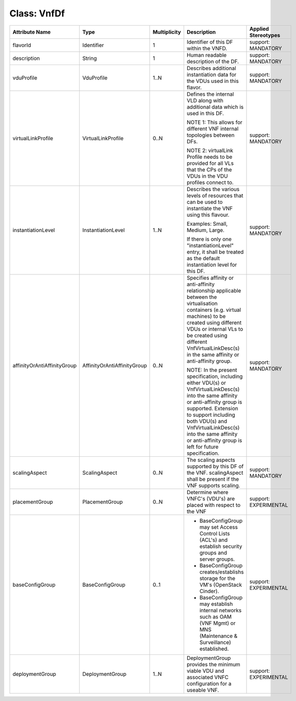 .. Copyright 2018 (China Mobile)
.. This file is licensed under the CREATIVE COMMONS ATTRIBUTION 4.0 INTERNATIONAL LICENSE
.. Full license text at https://creativecommons.org/licenses/by/4.0/legalcode

Class: VnfDf
============

+----------------------------+-----------------------------+------------------+-----------------------+--------------------------+
| **Attribute Name**         | **Type**                    | **Multiplicity** | **Description**       | **Applied Stereotypes**  |
+============================+=============================+==================+=======================+==========================+
| flavorId                   | Identifier                  | 1                | Identifier            | support:                 |
|                            |                             |                  | of this DF            | MANDATORY                |
|                            |                             |                  | within the            |                          |
|                            |                             |                  | VNFD.                 |                          |
+----------------------------+-----------------------------+------------------+-----------------------+--------------------------+
| description                | String                      | 1                | Human                 | support:                 |
|                            |                             |                  | readable              | MANDATORY                |
|                            |                             |                  | description           |                          |
|                            |                             |                  | of the DF.            |                          |
+----------------------------+-----------------------------+------------------+-----------------------+--------------------------+
| vduProfile                 | VduProfile                  | 1..N             | Describes             | support:                 |
|                            |                             |                  | additional            | MANDATORY                |
|                            |                             |                  | instantiation         |                          |
|                            |                             |                  | data for              |                          |
|                            |                             |                  | the VDUs              |                          |
|                            |                             |                  | used in               |                          |
|                            |                             |                  | this                  |                          |
|                            |                             |                  | flavor.               |                          |
+----------------------------+-----------------------------+------------------+-----------------------+--------------------------+
| virtualLinkProfile         | VirtualLinkProfile          | 0..N             | Defines the           | support:                 |
|                            |                             |                  | internal              | MANDATORY                |
|                            |                             |                  | VLD along             |                          |
|                            |                             |                  | with                  |                          |
|                            |                             |                  | additional            |                          |
|                            |                             |                  | data which            |                          |
|                            |                             |                  | is used in            |                          |
|                            |                             |                  | this DF.              |                          |
|                            |                             |                  |                       |                          |
|                            |                             |                  | NOTE 1:               |                          |
|                            |                             |                  | This allows           |                          |
|                            |                             |                  | for                   |                          |
|                            |                             |                  | different             |                          |
|                            |                             |                  | VNF                   |                          |
|                            |                             |                  | internal              |                          |
|                            |                             |                  | topologies            |                          |
|                            |                             |                  | between               |                          |
|                            |                             |                  | DFs.                  |                          |
|                            |                             |                  |                       |                          |
|                            |                             |                  | NOTE 2:               |                          |
|                            |                             |                  | virtualLink           |                          |
|                            |                             |                  | Profile               |                          |
|                            |                             |                  | needs to be           |                          |
|                            |                             |                  | provided              |                          |
|                            |                             |                  | for all VLs           |                          |
|                            |                             |                  | that the              |                          |
|                            |                             |                  | CPs of the            |                          |
|                            |                             |                  | VDUs in the           |                          |
|                            |                             |                  | VDU                   |                          |
|                            |                             |                  | profiles              |                          |
|                            |                             |                  | connect to.           |                          |
+----------------------------+-----------------------------+------------------+-----------------------+--------------------------+
| instantiationLevel         | InstantiationLevel          | 1..N             | Describes             | support:                 |
|                            |                             |                  | the various           | MANDATORY                |
|                            |                             |                  | levels of             |                          |
|                            |                             |                  | resources             |                          |
|                            |                             |                  | that can be           |                          |
|                            |                             |                  | used to               |                          |
|                            |                             |                  | instantiate           |                          |
|                            |                             |                  | the VNF               |                          |
|                            |                             |                  | using this            |                          |
|                            |                             |                  | flavour.              |                          |
|                            |                             |                  |                       |                          |
|                            |                             |                  | Examples:             |                          |
|                            |                             |                  | Small,                |                          |
|                            |                             |                  | Medium,               |                          |
|                            |                             |                  | Large.                |                          |
|                            |                             |                  |                       |                          |
|                            |                             |                  | If there is           |                          |
|                            |                             |                  | only one              |                          |
|                            |                             |                  | "instantiationLevel"  |                          |
|                            |                             |                  | entry, it             |                          |
|                            |                             |                  | shall be              |                          |
|                            |                             |                  | treated as            |                          |
|                            |                             |                  | the default           |                          |
|                            |                             |                  | instantiation         |                          |
|                            |                             |                  | level for             |                          |
|                            |                             |                  | this DF.              |                          |
+----------------------------+-----------------------------+------------------+-----------------------+--------------------------+
| affinityOrAntiAffinityGroup| AffinityOrAntiAffinityGroup | 0..N             | Specifies             | support:                 |
|                            |                             |                  | affinity or           | MANDATORY                |
|                            |                             |                  | anti-affinity         |                          |
|                            |                             |                  | relationship          |                          |
|                            |                             |                  | applicable            |                          |
|                            |                             |                  | between the           |                          |
|                            |                             |                  | virtualisation        |                          |
|                            |                             |                  | containers            |                          |
|                            |                             |                  | (e.g.                 |                          |
|                            |                             |                  | virtual               |                          |
|                            |                             |                  | machines)             |                          |
|                            |                             |                  | to be                 |                          |
|                            |                             |                  | created               |                          |
|                            |                             |                  | using                 |                          |
|                            |                             |                  | different             |                          |
|                            |                             |                  | VDUs or               |                          |
|                            |                             |                  | internal              |                          |
|                            |                             |                  | VLs to be             |                          |
|                            |                             |                  | created               |                          |
|                            |                             |                  | using                 |                          |
|                            |                             |                  | different             |                          |
|                            |                             |                  | VnfVirtualLinkDesc(s) |                          |
|                            |                             |                  | in the same           |                          |
|                            |                             |                  | affinity or           |                          |
|                            |                             |                  | anti-affinity         |                          |
|                            |                             |                  | group.                |                          |
|                            |                             |                  |                       |                          |
|                            |                             |                  | NOTE:                 |                          |
|                            |                             |                  | In the                |                          |
|                            |                             |                  | present               |                          |
|                            |                             |                  | specification,        |                          |
|                            |                             |                  | including             |                          |
|                            |                             |                  | either                |                          |
|                            |                             |                  | VDU(s) or             |                          |
|                            |                             |                  | VnfVirtualLinkDesc(s) |                          |
|                            |                             |                  | into the              |                          |
|                            |                             |                  | same                  |                          |
|                            |                             |                  | affinity or           |                          |
|                            |                             |                  | anti-affinity         |                          |
|                            |                             |                  | group is              |                          |
|                            |                             |                  | supported.            |                          |
|                            |                             |                  | Extension             |                          |
|                            |                             |                  | to support            |                          |
|                            |                             |                  | including             |                          |
|                            |                             |                  | both VDU(s)           |                          |
|                            |                             |                  | and                   |                          |
|                            |                             |                  | VnfVirtualLinkDesc(s) |                          |
|                            |                             |                  | into the              |                          |
|                            |                             |                  | same                  |                          |
|                            |                             |                  | affinity or           |                          |
|                            |                             |                  | anti-affinity         |                          |
|                            |                             |                  | group is              |                          |
|                            |                             |                  | left for              |                          |
|                            |                             |                  | future                |                          |
|                            |                             |                  | specification.        |                          |
+----------------------------+-----------------------------+------------------+-----------------------+--------------------------+
| scalingAspect              | ScalingAspect               | 0..N             | The scaling           | support:                 |
|                            |                             |                  | aspects               | MANDATORY                |
|                            |                             |                  | supported             |                          |
|                            |                             |                  | by this DF            |                          |
|                            |                             |                  | of the VNF.           |                          |
|                            |                             |                  | scalingAspect         |                          |
|                            |                             |                  | shall be              |                          |
|                            |                             |                  | present if            |                          |
|                            |                             |                  | the VNF               |                          |
|                            |                             |                  | supports              |                          |
|                            |                             |                  | scaling.              |                          |
+----------------------------+-----------------------------+------------------+-----------------------+--------------------------+
| placementGroup             | PlacementGroup              | 0..N             | Determine             | support:                 |
|                            |                             |                  | where                 | EXPERIMENTAL             |
|                            |                             |                  | VNFC's                |                          |
|                            |                             |                  | (VDU's) are           |                          |
|                            |                             |                  | placed with           |                          |
|                            |                             |                  | respect to            |                          |
|                            |                             |                  | the VNF               |                          |
+----------------------------+-----------------------------+------------------+-----------------------+--------------------------+
| baseConfigGroup            | BaseConfigGroup             | 0..1             |- BaseConfigGroup      | support:                 |
|                            |                             |                  |  may set              | EXPERIMENTAL             |
|                            |                             |                  |  Access               |                          |
|                            |                             |                  |  Control              |                          |
|                            |                             |                  |  Lists                |                          |
|                            |                             |                  |  (ACL's)              |                          |
|                            |                             |                  |  and                  |                          |
|                            |                             |                  |  establish            |                          |
|                            |                             |                  |  security             |                          |
|                            |                             |                  |  groups               |                          |
|                            |                             |                  |  and                  |                          |
|                            |                             |                  |  server               |                          |
|                            |                             |                  |  groups.              |                          |
|                            |                             |                  |                       |                          |
|                            |                             |                  |- BaseConfigGroup      |                          |
|                            |                             |                  |  creates/establishs   |                          |
|                            |                             |                  |  storage for the      |                          |
|                            |                             |                  |  VM's (OpenStack      |                          |
|                            |                             |                  |  Cinder).             |                          |
|                            |                             |                  |                       |                          |
|                            |                             |                  |- BaseConfigGroup      |                          |
|                            |                             |                  |  may                  |                          |
|                            |                             |                  |  establish            |                          |
|                            |                             |                  |  internal             |                          |
|                            |                             |                  |  networks             |                          |
|                            |                             |                  |  such as              |                          |
|                            |                             |                  |  OAM (VNF             |                          |
|                            |                             |                  |  Mgmt) or             |                          |
|                            |                             |                  |  MNS                  |                          |
|                            |                             |                  |  (Maintenance &       |                          |
|                            |                             |                  |  Surveillance)        |                          |
|                            |                             |                  |  established.         |                          |
+----------------------------+-----------------------------+------------------+-----------------------+--------------------------+
| deploymentGroup            | DeploymentGroup             | 1..N             | DeploymentGroup       | support:                 |
|                            |                             |                  | provides              | EXPERIMENTAL             |
|                            |                             |                  | the minimum           |                          |
|                            |                             |                  | viable VDU            |                          |
|                            |                             |                  | and                   |                          |
|                            |                             |                  | associated            |                          |
|                            |                             |                  | VNFC                  |                          |
|                            |                             |                  | configuration         |                          |
|                            |                             |                  | for a                 |                          |
|                            |                             |                  | useable               |                          |
|                            |                             |                  | VNF.                  |                          |
+----------------------------+-----------------------------+------------------+-----------------------+--------------------------+
                                                                          